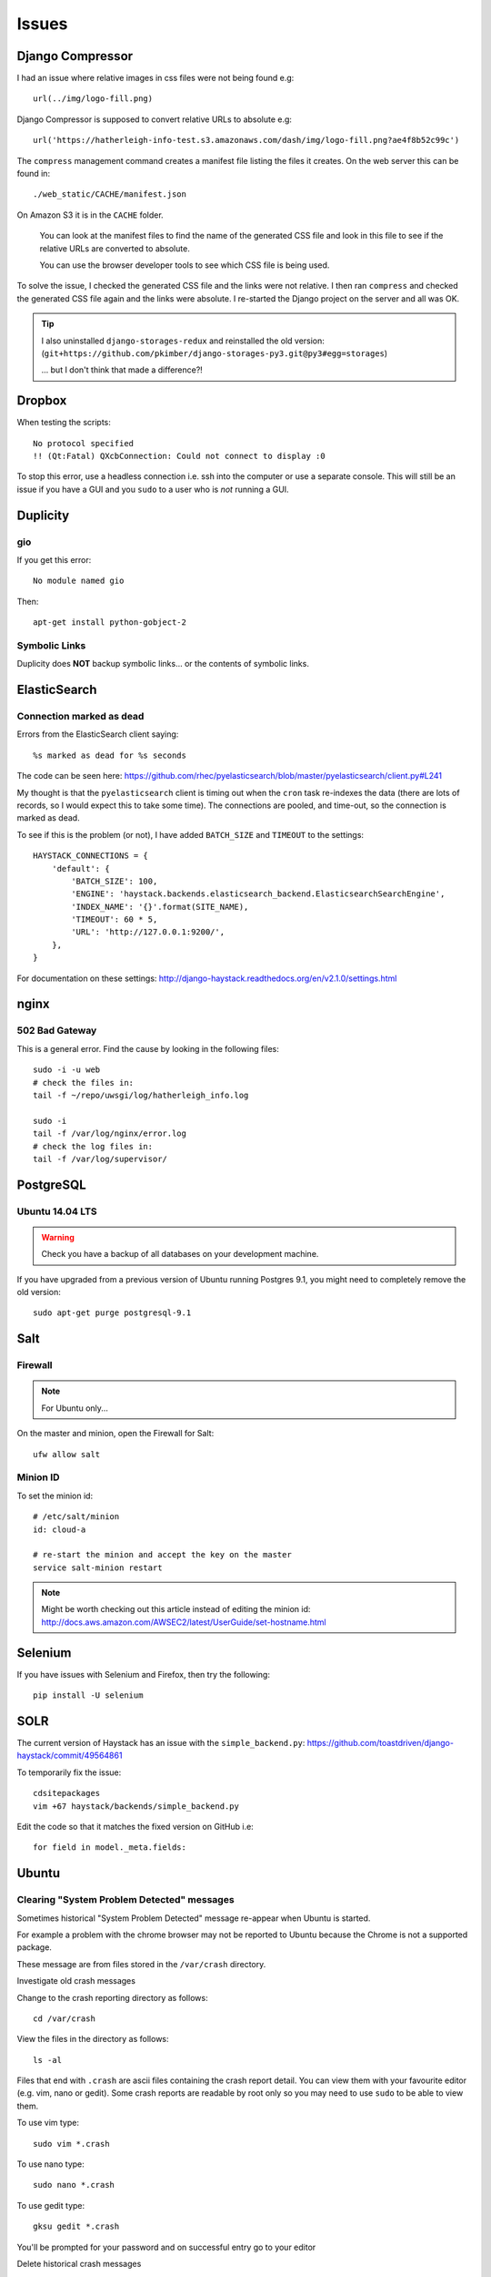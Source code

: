 Issues
******

Django Compressor
=================

I had an issue where relative images in css files were not being found e.g::

  url(../img/logo-fill.png)

Django Compressor is supposed to convert relative URLs to absolute e.g::

  url('https://hatherleigh-info-test.s3.amazonaws.com/dash/img/logo-fill.png?ae4f8b52c99c')

The ``compress`` management command creates a manifest file listing the files
it creates.  On the web server this can be found in::

  ./web_static/CACHE/manifest.json

On Amazon S3 it is in the ``CACHE`` folder.

  You can look at the manifest files to find the name of the generated CSS file
  and look in this file to see if the relative URLs are converted to absolute.

  You can use the browser developer tools to see which CSS file is being used.

To solve the issue, I checked the generated CSS file and the links were not
relative.  I then ran ``compress`` and checked the generated CSS file again and
the links were absolute.  I re-started the Django project on the server and all
was OK.

.. tip:: I also uninstalled ``django-storages-redux`` and reinstalled the old
         version:
         (``git+https://github.com/pkimber/django-storages-py3.git@py3#egg=storages``)

         ... but I don't think that made a difference?!

Dropbox
=======

When testing the scripts::

  No protocol specified
  !! (Qt:Fatal) QXcbConnection: Could not connect to display :0

To stop this error, use a headless connection i.e. ssh into the computer or use
a separate console.  This will still be an issue if you have a GUI and you
``sudo`` to a user who is *not* running a GUI.

Duplicity
=========

gio
---

If you get this error::

  No module named gio

Then::

  apt-get install python-gobject-2

Symbolic Links
--------------

Duplicity does **NOT** backup symbolic links... or the contents of symbolic
links.

ElasticSearch
=============

Connection marked as dead
-------------------------

Errors from the ElasticSearch client saying::

  %s marked as dead for %s seconds

The code can be seen here:
https://github.com/rhec/pyelasticsearch/blob/master/pyelasticsearch/client.py#L241

My thought is that the ``pyelasticsearch`` client is timing out when the
``cron`` task re-indexes the data (there are lots of records, so I would expect
this to take some time).  The connections are pooled, and time-out, so the
connection is marked as dead.

To see if this is the problem (or not), I have added ``BATCH_SIZE`` and
``TIMEOUT`` to the settings::

  HAYSTACK_CONNECTIONS = {
      'default': {
          'BATCH_SIZE': 100,
          'ENGINE': 'haystack.backends.elasticsearch_backend.ElasticsearchSearchEngine',
          'INDEX_NAME': '{}'.format(SITE_NAME),
          'TIMEOUT': 60 * 5,
          'URL': 'http://127.0.0.1:9200/',
      },
  }

For documentation on these settings:
http://django-haystack.readthedocs.org/en/v2.1.0/settings.html

nginx
=====

502 Bad Gateway
---------------

This is a general error.  Find the cause by looking in the following files::

  sudo -i -u web
  # check the files in:
  tail -f ~/repo/uwsgi/log/hatherleigh_info.log

  sudo -i
  tail -f /var/log/nginx/error.log
  # check the log files in:
  tail -f /var/log/supervisor/

PostgreSQL
==========

Ubuntu 14.04 LTS
----------------

.. warning:: Check you have a backup of all databases on your development
             machine.

If you have upgraded from a previous version of Ubuntu running Postgres 9.1,
you might need to completely remove the old version::

  sudo apt-get purge postgresql-9.1

Salt
====

Firewall
--------

.. note:: For Ubuntu only...

On the master and minion, open the Firewall for Salt::

  ufw allow salt

Minion ID
---------

To set the minion id::

  # /etc/salt/minion
  id: cloud-a

  # re-start the minion and accept the key on the master
  service salt-minion restart

.. note:: Might be worth checking out this article instead of editing the
          minion id:
          http://docs.aws.amazon.com/AWSEC2/latest/UserGuide/set-hostname.html

Selenium
========

If you have issues with Selenium and Firefox, then try the following::

  pip install -U selenium

SOLR
====

The current version of Haystack has an issue with the ``simple_backend.py``:
https://github.com/toastdriven/django-haystack/commit/49564861

To temporarily fix the issue::

  cdsitepackages
  vim +67 haystack/backends/simple_backend.py

Edit the code so that it matches the fixed version on GitHub i.e::

  for field in model._meta.fields:

Ubuntu
======

Clearing "System Problem Detected" messages
-------------------------------------------

Sometimes historical "System Problem Detected" message re-appear when Ubuntu is
started.

For example a problem with the chrome browser may not be reported to Ubuntu
because the Chrome is not a supported package.

These message are from files stored in the ``/var/crash`` directory.

Investigate old crash messages

Change to the crash reporting directory as follows::

  cd /var/crash

View the files in the directory as follows::

  ls -al

Files that end with ``.crash`` are ascii files containing the crash report
detail.  You can view them with your favourite editor (e.g. vim, nano or
gedit).  Some crash reports are readable by root only so you may need to use
``sudo`` to be able to view them.

To use vim type::

  sudo vim *.crash

To use nano type::

  sudo nano *.crash

To use gedit type::

  gksu gedit *.crash

You'll be prompted for your password and on successful entry go to your editor

Delete historical crash messages

To delete historical crash messages type ::

  sudo rm /var/crash/*

Any new crash messages that appear after that should be investigated.

uwsgi
=====

It seems that a new cloud server using python 3 doesn't install ``uwsgi``
correctly into the virtual environment.

Check the supervisor error log for uwsgi::

  /var/log/supervisor/uwsgi-stderr

If you get the following::

  exec: uwsgi: not found

Then::

  sudo -i -u web
  /home/web/repo/uwsgi
  . venv_uwsgi/bin/activate
  pip install uwsgi==2.0.1

The version of ``uwsgi`` can be found in
https://github.com/pkimber/salt/blob/master/uwsgi/requirements3.txt
